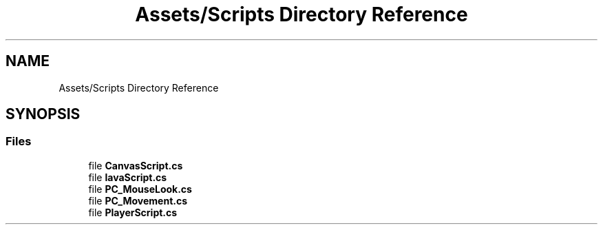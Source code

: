 .TH "Assets/Scripts Directory Reference" 3 "Wed Nov 25 2020" "Version 1.0" "FloorIsLava" \" -*- nroff -*-
.ad l
.nh
.SH NAME
Assets/Scripts Directory Reference
.SH SYNOPSIS
.br
.PP
.SS "Files"

.in +1c
.ti -1c
.RI "file \fBCanvasScript\&.cs\fP"
.br
.ti -1c
.RI "file \fBlavaScript\&.cs\fP"
.br
.ti -1c
.RI "file \fBPC_MouseLook\&.cs\fP"
.br
.ti -1c
.RI "file \fBPC_Movement\&.cs\fP"
.br
.ti -1c
.RI "file \fBPlayerScript\&.cs\fP"
.br
.in -1c
